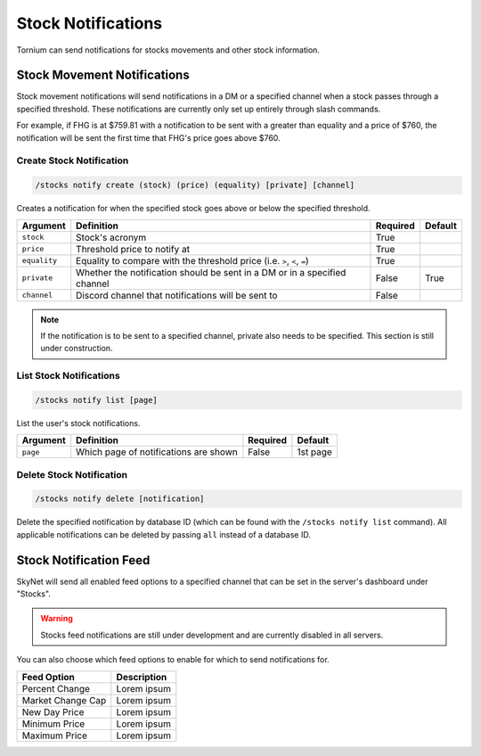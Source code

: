 .. _stocks:

Stock Notifications
===================
Tornium can send notifications for stocks movements and other stock information.

Stock Movement Notifications
----------------------------
Stock movement notifications will send notifications in a DM or a specified channel when a stock passes through a specified threshold. These notifications are currently only set up entirely through slash commands.

For example, if FHG is at $759.81 with a notification to be sent with a greater than equality and a price of $760, the notification will be sent the first time that FHG's price goes above $760.

Create Stock Notification
`````````````````````````
.. code-block::

    /stocks notify create (stock) (price) (equality) [private] [channel]

Creates a notification for when the specified stock goes above or below the specified threshold.

.. list-table::
    :header-rows: 1

    * - Argument
      - Definition
      - Required
      - Default
    * - ``stock``
      - Stock's acronym
      - True
      -
    * - ``price``
      - Threshold price to notify at
      - True
      -
    * - ``equality``
      - Equality to compare with the threshold price (i.e. ``>``, ``<``, ``=``)
      - True
      -
    * - ``private``
      - Whether the notification should be sent in a DM or in a specified channel
      - False
      - True
    * - ``channel``
      - Discord channel that notifications will be sent to
      - False
      -

.. note::
    If the notification is to be sent to a specified channel, private also needs to be specified. This section is still under construction.

List Stock Notifications
````````````````````````
.. code-block::

    /stocks notify list [page]

List the user's stock notifications.

.. list-table::
    :header-rows: 1

    * - Argument
      - Definition
      - Required
      - Default
    * - ``page``
      - Which page of notifications are shown
      - False
      - 1st page

Delete Stock Notification
`````````````````````````
.. code-block::

    /stocks notify delete [notification]

Delete the specified notification by database ID (which can be found with the ``/stocks notify list`` command). All applicable notifications can be deleted by passing ``all`` instead of a database ID.

Stock Notification Feed
-----------------------
SkyNet will send all enabled feed options to a specified channel that can be set in the server's dashboard under "Stocks".

.. warning::
    Stocks feed notifications are still under development and are currently disabled in all servers.

You can also choose which feed options to enable for which to send notifications for.

.. list-table::
    :header-rows: 1

    * - Feed Option
      - Description
    * - Percent Change
      - Lorem ipsum
    * - Market Change Cap
      - Lorem ipsum
    * - New Day Price
      - Lorem ipsum
    * - Minimum Price
      - Lorem ipsum
    * - Maximum Price
      - Lorem ipsum